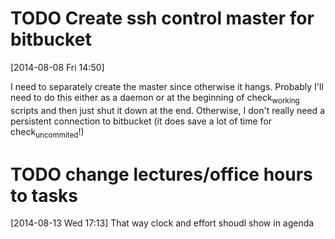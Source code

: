 #+FILETAGS: REFILE
* TODO Create ssh control master for bitbucket
  :LOGBOOK:
  CLOCK: [2014-08-08 Fri 14:50]--[2014-08-08 Fri 14:51] =>  0:01
  :END:
[2014-08-08 Fri 14:50]

I need to separately create the master since otherwise it hangs. Probably I'll need to do this either as a daemon or at the beginning of check_working scripts and then just shut it down at the end. Otherwise, I don't really need a persistent connection to bitbucket (it does save a lot of time for check_uncommited!)
* TODO change lectures/office hours to tasks
[2014-08-13 Wed 17:13]
That way clock and effort shoudl show in agenda

